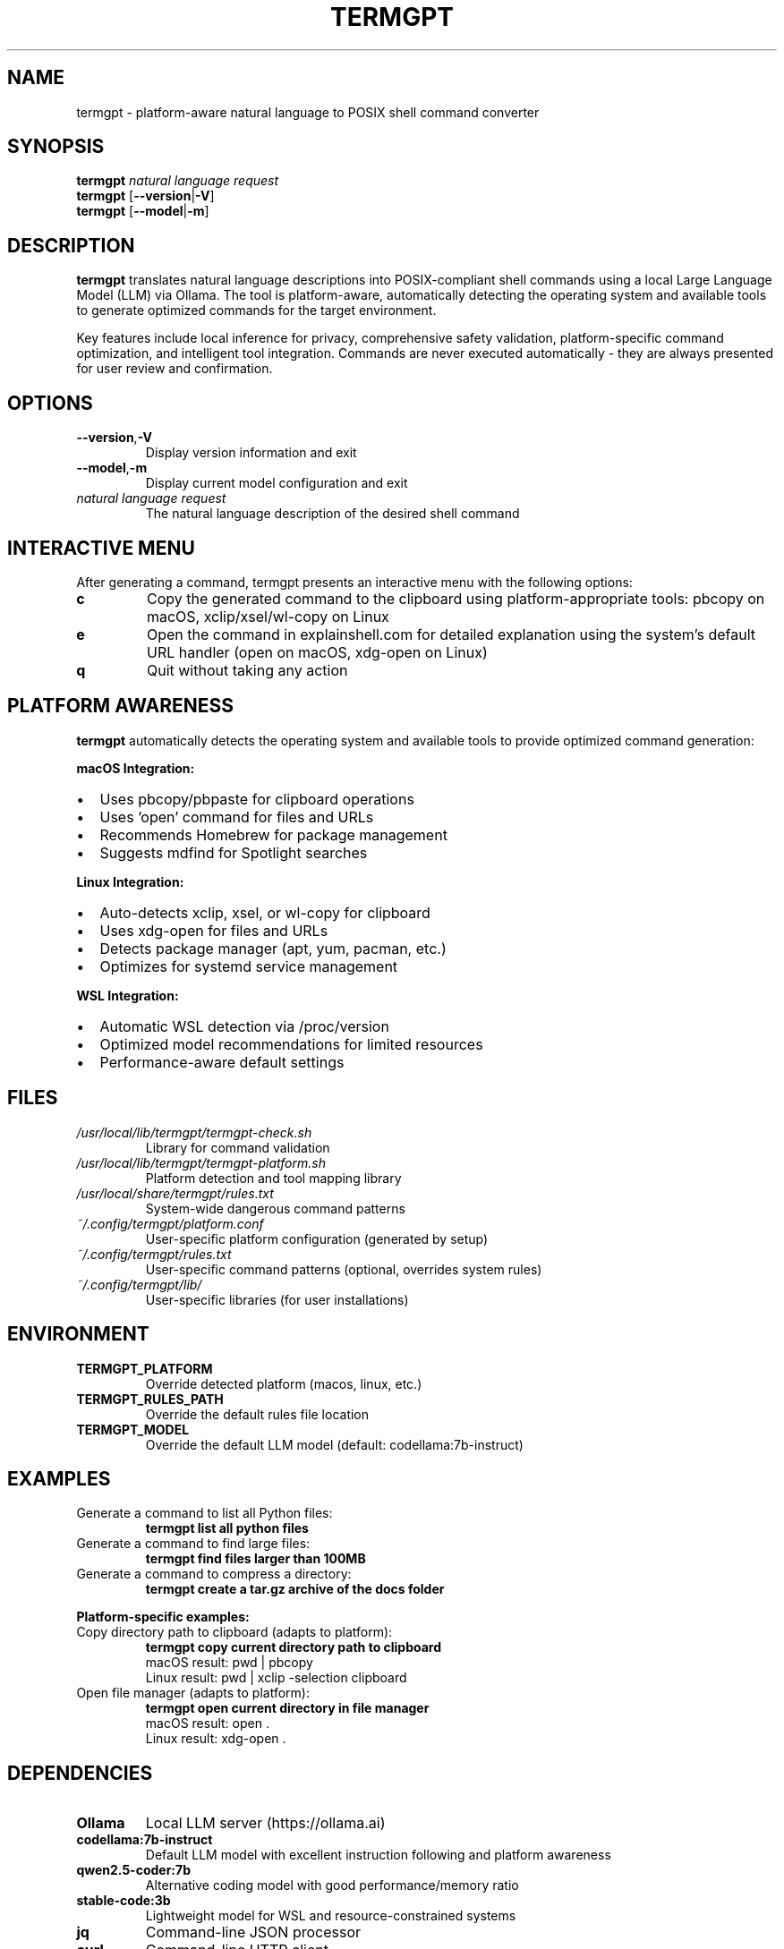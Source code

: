 .\" Man page for termgpt
.TH TERMGPT 1 "2025" "TermGPT" "User Commands"
.SH NAME
termgpt \- platform-aware natural language to POSIX shell command converter
.SH SYNOPSIS
.B termgpt
.I "natural language request"
.br
.B termgpt
.RB [ --version | -V ]
.br
.B termgpt
.RB [ --model | -m ]
.SH DESCRIPTION
.B termgpt
translates natural language descriptions into POSIX-compliant shell commands
using a local Large Language Model (LLM) via Ollama. The tool is platform-aware,
automatically detecting the operating system and available tools to generate
optimized commands for the target environment.
.PP
Key features include local inference for privacy, comprehensive safety validation,
platform-specific command optimization, and intelligent tool integration.
Commands are never executed automatically - they are always presented for
user review and confirmation.
.SH OPTIONS
.TP
.BR --version , -V
Display version information and exit
.TP
.BR --model , -m
Display current model configuration and exit
.TP
.I "natural language request"
The natural language description of the desired shell command
.SH INTERACTIVE MENU
After generating a command, termgpt presents an interactive menu with the
following options:
.TP
.B c
Copy the generated command to the clipboard using platform-appropriate tools:
pbcopy on macOS, xclip/xsel/wl-copy on Linux
.TP
.B e
Open the command in explainshell.com for detailed explanation using the
system's default URL handler (open on macOS, xdg-open on Linux)
.TP
.B q
Quit without taking any action
.SH PLATFORM AWARENESS
.B termgpt
automatically detects the operating system and available tools to provide
optimized command generation:
.PP
.B macOS Integration:
.IP \(bu 2
Uses pbcopy/pbpaste for clipboard operations
.IP \(bu 2
Uses 'open' command for files and URLs
.IP \(bu 2
Recommends Homebrew for package management
.IP \(bu 2
Suggests mdfind for Spotlight searches
.PP
.B Linux Integration:
.IP \(bu 2
Auto-detects xclip, xsel, or wl-copy for clipboard
.IP \(bu 2
Uses xdg-open for files and URLs
.IP \(bu 2
Detects package manager (apt, yum, pacman, etc.)
.IP \(bu 2
Optimizes for systemd service management
.PP
.B WSL Integration:
.IP \(bu 2
Automatic WSL detection via /proc/version
.IP \(bu 2
Optimized model recommendations for limited resources
.IP \(bu 2
Performance-aware default settings
.SH FILES
.TP
.I /usr/local/lib/termgpt/termgpt-check.sh
Library for command validation
.TP
.I /usr/local/lib/termgpt/termgpt-platform.sh
Platform detection and tool mapping library
.TP
.I /usr/local/share/termgpt/rules.txt
System-wide dangerous command patterns
.TP
.I ~/.config/termgpt/platform.conf
User-specific platform configuration (generated by setup)
.TP
.I ~/.config/termgpt/rules.txt
User-specific command patterns (optional, overrides system rules)
.TP
.I ~/.config/termgpt/lib/
User-specific libraries (for user installations)
.SH ENVIRONMENT
.TP
.B TERMGPT_PLATFORM
Override detected platform (macos, linux, etc.)
.TP
.B TERMGPT_RULES_PATH
Override the default rules file location
.TP
.B TERMGPT_MODEL
Override the default LLM model (default: codellama:7b-instruct)
.SH EXAMPLES
.TP
Generate a command to list all Python files:
.B termgpt "list all python files"
.TP
Generate a command to find large files:
.B termgpt "find files larger than 100MB"
.TP
Generate a command to compress a directory:
.B termgpt "create a tar.gz archive of the docs folder"
.PP
.B Platform-specific examples:
.TP
Copy directory path to clipboard (adapts to platform):
.B termgpt "copy current directory path to clipboard"
.br
macOS result: pwd | pbcopy
.br
Linux result: pwd | xclip -selection clipboard
.TP
Open file manager (adapts to platform):
.B termgpt "open current directory in file manager"
.br
macOS result: open .
.br
Linux result: xdg-open .
.SH DEPENDENCIES
.TP
.B Ollama
Local LLM server (https://ollama.ai)
.TP
.B codellama:7b-instruct
Default LLM model with excellent instruction following and platform awareness
.TP
.B qwen2.5-coder:7b
Alternative coding model with good performance/memory ratio
.TP
.B stable-code:3b
Lightweight model for WSL and resource-constrained systems
.TP
.B jq
Command-line JSON processor
.TP
.B curl
Command-line HTTP client
.TP
.B python3
For URL encoding (optional, used by explainshell feature)
.SH EXIT STATUS
.TP
.B 0
Successful execution
.TP
.B 1
Error occurred (missing dependencies, API failure, etc.)
.SH SECURITY
TermGPT includes comprehensive safety checks to prevent execution of
dangerous commands. The rules file contains patterns for:
.IP \(bu 2
File system destruction (rm -rf /, dd to devices)
.IP \(bu 2
System modifications (kernel parameters, boot files)
.IP \(bu 2
Network attacks and unauthorized access
.IP \(bu 2
Resource exhaustion (fork bombs, memory filling)
.PP
Commands are checked but never executed automatically. Users must
manually review and execute any generated commands.
.SH SEE ALSO
.BR ollama (1),
.BR jq (1),
.BR curl (1)
.SH BUGS
Report bugs at: https://github.com/silohunt/termgpt/issues
.SH AUTHOR
TermGPT was created for safe, local natural language to shell command
translation.
.SH COPYRIGHT
This is free software; see the source for copying conditions.